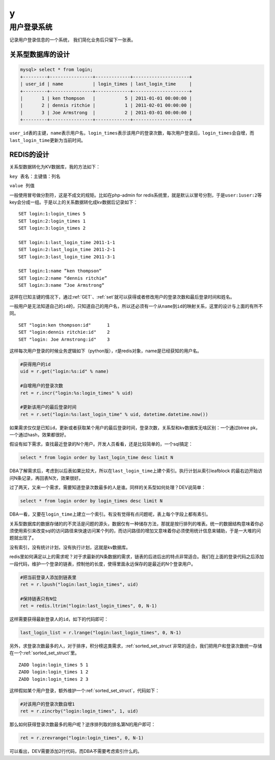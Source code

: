 y
***

用户登录系统
=============

记录用户登录信息的一个系统， 我们简化业务后只留下一张表。

关系型数据库的设计
------------------

.. code-block:: sql

    mysql> select * from login;
    +---------+----------------+-------------+---------------------+
    | user_id | name           | login_times | last_login_time     |
    +---------+----------------+-------------+---------------------+
    |       1 | ken thompson   |           5 | 2011-01-01 00:00:00 |
    |       2 | dennis ritchie |           1 | 2011-02-01 00:00:00 |
    |       3 | Joe Armstrong  |           2 | 2011-03-01 00:00:00 |
    +---------+----------------+-------------+---------------------+

\ ``user_id``\ 表的主键，\ ``name``\ 表示用户名，\ ``login_times``\ 表示该用户的登录次数，每次用户登录后，\ ``login_times``\ 会自增，而\ ``last_login_time``\ 更新为当前时间。

REDIS的设计
------------

关系型数据转化为KV数据库，我的方法如下：

\ ``key 表名：主键值：列名``\ 

\ ``value 列值``\ 

一般使用冒号做分割符，这是不成文的规矩。比如在php-admin for redis系统里，就是默认以冒号分割，于是\ ``user:1``\ \ ``user:2``\ 等key会分成一组。于是以上的关系数据转化成kv数据后记录如下：

::

    SET login:1:login_times 5
    SET login:2:login_times 1
    SET login:3:login_times 2
    
    SET login:1:last_login_time 2011-1-1
    SET login:2:last_login_time 2011-2-1
    SET login:3:last_login_time 2011-3-1
    
    SET login:1:name ”ken thompson“
    SET login:2:name “dennis ritchie”
    SET login:3:name ”Joe Armstrong“

这样在已知主键的情况下，通过\ :ref:`GET`\ 、\ :ref:`set`\ 就可以获得或者修改用户的登录次数和最后登录时间和姓名。

一般用户是无法知道自己的\ ``id``\ 的，只知道自己的用户名，所以还必须有一个从\ ``name``\ 到\ ``id``\ 的映射关系，这里的设计与上面的有所不同。

::

    SET "login:ken thompson:id"      1
    SET "login:dennis ritchie:id"    2
    SET "login: Joe Armstrong:id"    3

这样每次用户登录的时候业务逻辑如下（python版），r是redis对象，name是已经获知的用户名。

.. code-block:: python

    #获得用户的id
    uid = r.get("login:%s:id" % name)

    #自增用户的登录次数
    ret = r.incr("login:%s:login_times" % uid)

    #更新该用户的最后登录时间
    ret = r.set("login:%s:last_login_time" % uid, datetime.datetime.now())

如果需求仅仅是已知\ ``id``\ ，更新或者获取某个用户的最后登录时间，登录次数，关系型和kv数据库无啥区别：一个通过btree pk，一个通过hash，效果都很好。

假设有如下需求，查找最近登录的N个用户。开发人员看看，还是比较简单的，一个sql搞定：

.. code-block:: sql

    select * from login order by last_login_time desc limit N

DBA了解需求后，考虑到以后表如果比较大，所以在\ ``last_login_time``\ 上建个索引。执行计划从索引leafblock 的最右边开始访问N条记录，再回表N次，效果很好。

过了两天，又来一个需求，需要知道登录次数最多的人是谁。同样的关系型如何处理？DEV说简单：

.. code-block:: sql

    select * from login order by login_times desc limit N

DBA一看，又要在\ ``login_time``\ 上建立一个索引。有没有觉得有点问题呢，表上每个字段上都有素引。

关系型数据库的数据存储的的不灵活是问题的源头，数据仅有一种储存方法，那就是按行排列的堆表。统一的数据结构意味着你必须使用索引来改变sql的访问路径来快速访问某个列的，而访问路径的增加又意味着你必须使用统计信息来辅助，于是一大堆的问题就出现了。

没有索引，没有统计计划，没有执行计划，这就是kv数据库。

redis里如何满足以上的需求呢？对于求最新的N条数据的需求，链表的后进后出的特点非常适合。我们在上面的登录代码之后添加一段代码，维护一个登录的链表，控制他的长度，使得里面永远保存的是最近的N个登录用户。

.. code-block:: python

    #把当前登录人添加到链表里
    ret = r.lpush("login:last_login_times", uid)

    #保持链表只有N位
    ret = redis.ltrim("login:last_login_times", 0, N-1)

这样需要获得最新登录人的\ ``id``\ ，如下的代码即可：

.. code-block:: python

    last_login_list = r.lrange("login:last_login_times", 0, N-1)

另外，求登录次数最多的人，对于排序，积分榜这类需求，\ :ref:`sorted_set_struct`\ 非常的适合，我们把用户和登录次数统一存储在一个\ :ref:`sorted_set_struct`\ 里。

::

    ZADD login:login_times 5 1
    ZADD login:login_times 1 2
    ZADD login:login_times 2 3

这样假如某个用户登录，额外维护一个\ :ref:`sorted_set_struct`\ ，代码如下：

.. code-block:: python

    #对该用户的登录次数自增1
    ret = r.zincrby("login:login_times", 1, uid)

那么如何获得登录次数最多的用户呢？逆序排列取的排名第N的用户即可：

.. code-block:: python

    ret = r.zrevrange("login:login_times", 0, N-1)

可以看出，DEV需要添加2行代码，而DBA不需要考虑索引什么的。
